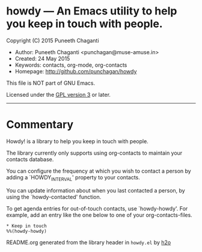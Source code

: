 * howdy --- An Emacs utility to help you keep in touch with people.

Copyright (C) 2015 Puneeth Chaganti
  - Author: Puneeth Chaganti <punchagan@muse-amuse.in>
  - Created: 24 May 2015
  - Keywords: contacts, org-mode, org-contacts
  - Homepage: http://github.com/punchagan/howdy

This file is NOT part of GNU Emacs.

Licensed under the [[http://www.gnu.org/licenses/][GPL version 3]] or later.
-----

* Commentary

Howdy! is a library to help you keep in touch with people.

The library currently only supports using org-contacts to maintain your
contacts database.

You can configure the frequency at which you wish to contact a person by
adding a `HOWDY_INTERVAL' property to your contacts.

You can update information about when you last contacted a person, by using
the `howdy-contacted' function.

To get agenda entries for out-of-touch contacts, use `howdy-howdy'. For
example, add an entry like the one below to one of your org-contacts-files.

: * Keep in touch
: %%(howdy-howdy)

README.org generated from the library header in ~howdy.el~ by [[https://github.com/punchagan/h2o][h2o]]
